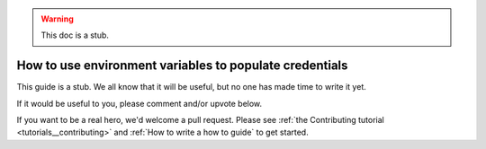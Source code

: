 .. _how_to_guides__configuring_data_contexts__how_to_use_environment_variables_to_populate_credentials:

.. warning:: This doc is a stub.

How to use environment variables to populate credentials
========================================================

This guide is a stub. We all know that it will be useful, but no one has made time to write it yet.

If it would be useful to you, please comment and/or upvote below.

If you want to be a real hero, we'd welcome a pull request. Please see :ref:`the Contributing tutorial <tutorials__contributing>` and :ref:`How to write a how to guide` to get started.